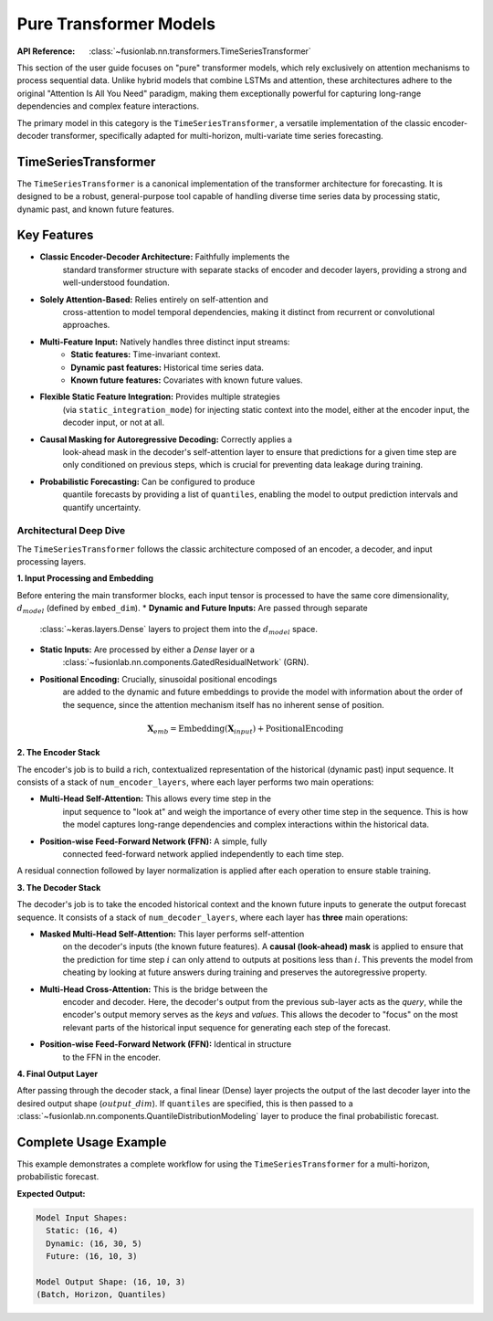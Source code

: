 .. _pure_transformer_models_guide:

=========================
Pure Transformer Models
=========================

:API Reference: :class:`~fusionlab.nn.transformers.TimeSeriesTransformer`

This section of the user guide focuses on "pure" transformer models,
which rely exclusively on attention mechanisms to process sequential
data. Unlike hybrid models that combine LSTMs and attention, these
architectures adhere to the original "Attention Is All You Need"
paradigm, making them exceptionally powerful for capturing long-range
dependencies and complex feature interactions.

The primary model in this category is the ``TimeSeriesTransformer``, a
versatile implementation of the classic encoder-decoder transformer,
specifically adapted for multi-horizon, multi-variate time series
forecasting.

TimeSeriesTransformer
-----------------------

The ``TimeSeriesTransformer`` is a canonical implementation of the
transformer architecture for forecasting. It is designed to be a
robust, general-purpose tool capable of handling diverse time series
data by processing static, dynamic past, and known future features.

Key Features
--------------

* **Classic Encoder-Decoder Architecture:** Faithfully implements the
    standard transformer structure with separate stacks of encoder and
    decoder layers, providing a strong and well-understood foundation.

* **Solely Attention-Based:** Relies entirely on self-attention and
    cross-attention to model temporal dependencies, making it distinct
    from recurrent or convolutional approaches.

* **Multi-Feature Input:** Natively handles three distinct input streams:
    * **Static features:** Time-invariant context.
    * **Dynamic past features:** Historical time series data.
    * **Known future features:** Covariates with known future values.

* **Flexible Static Feature Integration:** Provides multiple strategies
    (via ``static_integration_mode``) for injecting static context
    into the model, either at the encoder input, the decoder input, or
    not at all.

* **Causal Masking for Autoregressive Decoding:** Correctly applies a
    look-ahead mask in the decoder's self-attention layer to ensure
    that predictions for a given time step are only conditioned on
    previous steps, which is crucial for preventing data leakage during
    training.

* **Probabilistic Forecasting:** Can be configured to produce
    quantile forecasts by providing a list of ``quantiles``, enabling
    the model to output prediction intervals and quantify uncertainty.

Architectural Deep Dive
~~~~~~~~~~~~~~~~~~~~~~~~~
The ``TimeSeriesTransformer`` follows the classic architecture composed
of an encoder, a decoder, and input processing layers.

**1. Input Processing and Embedding**

Before entering the main transformer blocks, each input tensor is
processed to have the same core dimensionality, :math:`d_{model}`
(defined by ``embed_dim``).
* **Dynamic and Future Inputs:** Are passed through separate
    :class:`~keras.layers.Dense` layers to project them into the
    :math:`d_{model}` space.
* **Static Inputs:** Are processed by either a `Dense` layer or a
    :class:`~fusionlab.nn.components.GatedResidualNetwork` (GRN).
* **Positional Encoding:** Crucially, sinusoidal positional encodings
    are added to the dynamic and future embeddings to provide the
    model with information about the order of the sequence, since the
    attention mechanism itself has no inherent sense of position.

.. math::
   \mathbf{X}_{emb} = \text{Embedding}(\mathbf{X}_{input}) + \text{PositionalEncoding}

**2. The Encoder Stack**

The encoder's job is to build a rich, contextualized representation of
the historical (dynamic past) input sequence. It consists of a stack
of ``num_encoder_layers``, where each layer performs two main operations:

* **Multi-Head Self-Attention:** This allows every time step in the
    input sequence to "look at" and weigh the importance of every other
    time step in the sequence. This is how the model captures long-range
    dependencies and complex interactions within the historical data.
* **Position-wise Feed-Forward Network (FFN):** A simple, fully
    connected feed-forward network applied independently to each time step.

A residual connection followed by layer normalization is applied after
each operation to ensure stable training.

**3. The Decoder Stack**

The decoder's job is to take the encoded historical context and the known
future inputs to generate the output forecast sequence. It consists of
a stack of ``num_decoder_layers``, where each layer has **three** main
operations:

* **Masked Multi-Head Self-Attention:** This layer performs self-attention
    on the decoder's inputs (the known future features). A **causal
    (look-ahead) mask** is applied to ensure that the prediction for
    time step :math:`i` can only attend to outputs at positions less than
    :math:`i`. This prevents the model from cheating by looking at future
    answers during training and preserves the autoregressive property.

* **Multi-Head Cross-Attention:** This is the bridge between the
    encoder and decoder. Here, the decoder's output from the previous
    sub-layer acts as the *query*, while the encoder's output memory serves
    as the *keys* and *values*. This allows the decoder to "focus" on the
    most relevant parts of the historical input sequence for generating
    each step of the forecast.

* **Position-wise Feed-Forward Network (FFN):** Identical in structure
    to the FFN in the encoder.

**4. Final Output Layer**

After passing through the decoder stack, a final linear (Dense) layer
projects the output of the last decoder layer into the desired output
shape (:math:`output\_dim`). If ``quantiles`` are specified, this is
then passed to a :class:`~fusionlab.nn.components.QuantileDistributionModeling`
layer to produce the final probabilistic forecast.

Complete Usage Example
------------------------
This example demonstrates a complete workflow for using the
``TimeSeriesTransformer`` for a multi-horizon, probabilistic forecast.

.. code-block:: python
   :linenos:

   import tensorflow as tf
   from fusionlab.nn.transformers import TimeSeriesTransformer

   # 1. Model & Data Configuration
   BATCH_SIZE = 16
   PAST_STEPS = 30
   HORIZON = 10
   STATIC_DIM, DYNAMIC_DIM, FUTURE_DIM = 4, 5, 3

   # 2. Instantiate the TimeSeriesTransformer
   model = TimeSeriesTransformer(
       static_input_dim=STATIC_DIM,
       dynamic_input_dim=DYNAMIC_DIM,
       future_input_dim=FUTURE_DIM,
       embed_dim=32,
       num_heads=4,
       ffn_dim=64,
       num_encoder_layers=2,
       num_decoder_layers=2,
       forecast_horizon=HORIZON,
       output_dim=1,
       quantiles=[0.1, 0.5, 0.9],
       static_integration_mode='add_to_decoder_input'
   )

   # 3. Prepare Dummy Input Data
   static_input = tf.random.normal([BATCH_SIZE, STATIC_DIM])
   dynamic_input = tf.random.normal([BATCH_SIZE, PAST_STEPS, DYNAMIC_DIM])
   future_input = tf.random.normal([BATCH_SIZE, HORIZON, FUTURE_DIM])

   # 4. Get Model Output
   # The model expects inputs as a list: [static, dynamic, future]
   predictions = model([static_input, dynamic_input, future_input])

   # 5. Check Output Shape
   print(f"Model Input Shapes:")
   print(f"  Static: {static_input.shape}")
   print(f"  Dynamic: {dynamic_input.shape}")
   print(f"  Future: {future_input.shape}")
   print(f"\nModel Output Shape: {predictions.shape}")
   print("(Batch, Horizon, Quantiles)")

**Expected Output:**

.. code-block:: text

   Model Input Shapes:
     Static: (16, 4)
     Dynamic: (16, 30, 5)
     Future: (16, 10, 3)

   Model Output Shape: (16, 10, 3)
   (Batch, Horizon, Quantiles)